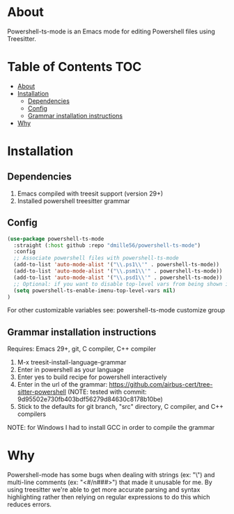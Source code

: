 * About
Powershell-ts-mode is an Emacs mode for editing Powershell files using Treesitter.

[[https://i.imgur.com/LHOyls2.png]]

* Table of Contents                                                     :TOC:
- [[#about][About]]
- [[#installation][Installation]]
  - [[#dependencies][Dependencies]]
  - [[#config][Config]]
  - [[#grammar-installation-instructions][Grammar installation instructions]]
- [[#why][Why]]

* Installation
** Dependencies
1. Emacs compiled with treesit support (version 29+)
2. Installed powershell treesitter grammar
 
** Config
#+BEGIN_SRC emacs-lisp
(use-package powershell-ts-mode
  :straight (:host github :repo "dmille56/powershell-ts-mode")
  :config
  ;; Associate powershell files with powershell-ts-mode
  (add-to-list 'auto-mode-alist '("\\.ps1\\'" . powershell-ts-mode))
  (add-to-list 'auto-mode-alist '("\\.psm1\\'" . powershell-ts-mode))
  (add-to-list 'auto-mode-alist '("\\.psd1\\'" . powershell-ts-mode))
  ;; Optional: if you want to disable top-level vars from being shown in imenu 
  (setq powershell-ts-enable-imenu-top-level-vars nil)
)
#+END_SRC

For other customizable variables see: powershell-ts-mode customize group

** Grammar installation instructions
Requires: Emacs 29+, git, C compiler, C++ compiler
1. M-x treesit-install-language-grammar
2. Enter in powershell as your language
3. Enter yes to build recipe for powershell interactively
4. Enter in the url of the grammar: https://github.com/airbus-cert/tree-sitter-powershell (NOTE: tested with commit: 9d95502e730fb403bdf56279d84630c8178b10be)
5. Stick to the defaults for git branch, "src" directory, C compiler, and C++ compilers

NOTE: for Windows I had to install GCC in order to compile the grammar

* Why
Powershell-mode has some bugs when dealing with strings (ex: "\home\user\") and multi-line comments (ex: "<#/n###>") that made it unusable for me.  By using treesitter we're able to get more accurate parsing and syntax highlighting rather then relying on regular expressions to do this which reduces errors.

